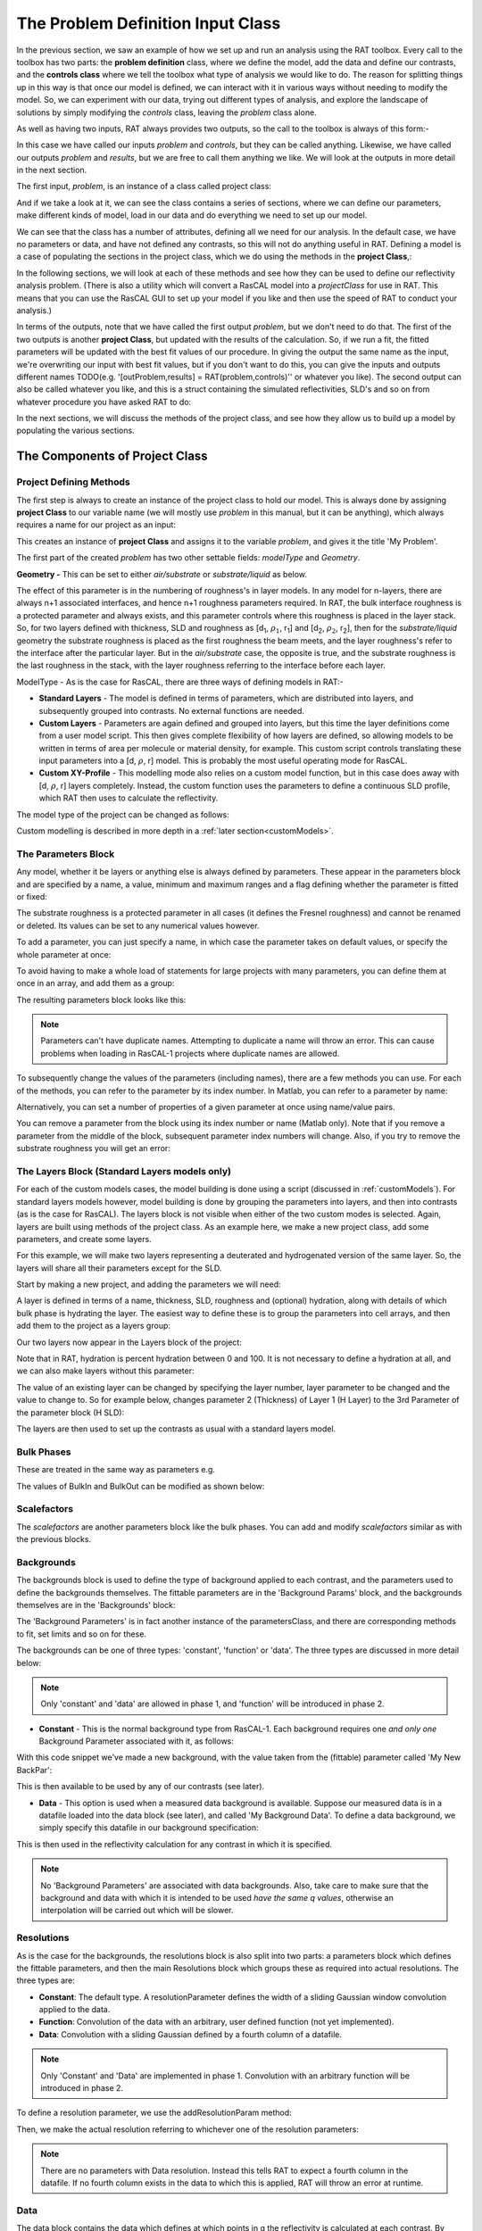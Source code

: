 .. _chapter2:

==================================
The Problem Definition Input Class
==================================
In the previous section, we saw an example of how we set up and run an analysis using the RAT toolbox. Every call to the toolbox has two parts: the **problem definition** class, where we define the model, add the data and define our contrasts, and the **controls class** where we
tell the toolbox what type of analysis we would like to do. The reason for splitting things up in this way is that once our model is defined, we can interact with it in various ways without needing to modify the model. So, we can experiment with our data, trying out different types of analysis, and explore the
landscape of solutions by simply modifying the *controls* class, leaving the *problem* class alone.

As well as having two inputs, RAT always provides two outputs, so the call to the toolbox is always of this form:-

.. tab-set-code::
    .. code-block:: Matlab

        [problem, results] = RAT(problem, controls)
    
    .. code-block:: Python

        problem, results = RAT.run(problem, controls)


In this case we have called our inputs *problem* and *controls*, but they can be called anything. Likewise, we have called our outputs *problem* and *results*, but we are free to call them anything we like. We will look at the outputs in more detail in the next section.

The first input, *problem*, is an instance of a class called project class:

.. tab-set-code::
    .. code-block:: Matlab

        >> problem = createProject(name='my project');
        >> class(problem)

        ans =
            'projectClass'
    
    .. code-block:: Python
        :force:

        >>> problem = RAT.Project(name='my project')
        >>> type(problem)

        <class 'RAT.project.Project'>

And if we take a look at it, we can see the class contains a series of sections, where we can define our parameters, make different kinds of model, load in our data and do everything we need to set up our model.

.. tab-set::
    :class: tab-label-hidden
    :sync-group: code

    .. tab-item:: Matlab
        :sync: Matlab

        .. output:: Matlab

            problem = createProject(name='my project');
            disp(problem)

    .. tab-item:: Python 
        :sync: Python
        
        .. output:: Python

            problem = RAT.Project(name='my project')
            print(problem)

We can see that the class has a number of attributes, defining all we need for our analysis. In the default case, we have no parameters or data, and have not defined any contrasts, so this will not do anything useful in RAT. 
Defining a model is a case of populating the sections in the project class, which we do using the methods in the **project Class**,:

In the following sections, we will look at each of these methods and see how they can be used to define our reflectivity analysis problem. (There is also a utility which will convert a RasCAL model into a *projectClass* for use in RAT.
This means that you can use the RasCAL GUI to set up your model if you like and then use the speed of RAT to conduct your analysis.)

In terms of the outputs, note that we have called the first output *problem*, but we don't need to do that. The first of the two outputs is another **project Class**, but updated with the results of the calculation.
So, if we run a fit, the fitted parameters will be updated with the best fit values of our procedure. In giving the output the same name as the input, we're overwriting our input with best fit values, but if you don't
want to do this, you can give the inputs and outputs different names TODO(e.g. '[outProblem,results] = RAT(problem,controls)'' or whatever you like). The second output can also be called whatever you like, and this is a struct
containing the simulated reflectivities, SLD's and so on from whatever procedure you have asked RAT to do:

.. tab-set::
    :class: tab-label-hidden
    :sync-group: code

    .. tab-item:: Matlab
        :sync: Matlab

        .. output:: Matlab

            controls = controlsClass;
            controls.display = 'off';
            [~, ~, results] = evalc('RAT(problem, controls);');
            disp(results)

    .. tab-item:: Python 
        :sync: Python

        .. output:: Python

            controls = RAT.Controls(display='off')
            p, results = RAT.run(problem, controls)
            print(results)

In the next sections, we will discuss the methods of the project class, and see how they allow us to build up a model by populating the various sections.

*******************************
The Components of Project Class
*******************************

Project Defining Methods
========================

The first step is always to create an instance of the project class to hold our model. This is always done by assigning **project Class** to our variable name (we will mostly use *problem* in this manual, but it can be anything), which always requires a name for our project as an input:

.. tab-set-code::
    .. code-block:: Matlab

        problem = createProject(name='My Problem');
    
    .. code-block:: Python
    
        problem = RAT.Project('my project')
    
This creates an instance of **project Class** and assigns it to the variable *problem*, and gives it the title 'My Problem'.

The first part of the created *problem* has two other settable fields: *modelType* and *Geometry*.

**Geometry -** This can be set to either *air/substrate* or *substrate/liquid* as below. 

.. tab-set-code::
    .. code-block:: Matlab

        problem.setGeometry('air/substrate');
        problem.setGeometry('substrate/liquid');
    
    .. code-block:: Python

        problem.geometry = 'air/substrate'
        problem.geometry = 'substrate/liquid'

The effect of this parameter is in the numbering of roughness's in layer models. In any model for n-layers,
there are always n+1 associated interfaces, and hence n+1 roughness parameters required. In RAT, the bulk interface roughness
is a protected parameter and always exists, and this parameter controls where this roughness is placed in the layer stack. So, for two layers defined with thickness,
SLD and roughness as [d\ :sub:`1`, :math:`\rho_\mathrm{1}`, r\ :sub:`1`] and [d\ :sub:`2`, :math:`\rho_\mathrm{2}`, r\ :sub:`2`], then for the *substrate/liquid* geometry
the substrate roughness is placed as the first roughness the beam meets, and the layer roughness's refer to the interface after the particular layer.
But in the *air/substrate* case, the opposite is true, and the substrate roughness is the last roughness in the stack, with the layer roughness referring to the interface before each layer.

ModelType - As is the case for RasCAL, there are three ways of defining models in RAT:-

* **Standard Layers** - The model is defined in terms of parameters, which are distributed into layers, and subsequently grouped into contrasts. No external functions are needed.
* **Custom Layers** - Parameters are again defined and grouped into layers, but this time the layer definitions come from a user model script. This then gives complete flexibility of how layers are defined, so allowing models to be written in terms of area per molecule or material density, for example. This custom script controls translating these input parameters into a [d, :math:`\rho`, r] model. This is probably the most useful operating mode for RasCAL.
* **Custom XY-Profile** - This modelling mode also relies on a custom model function, but in this case does away with [d, :math:`\rho`, r] layers completely. Instead, the custom function uses the parameters to define a continuous SLD profile, which RAT then uses to calculate the reflectivity.

The model type of the project can be changed as follows:

.. tab-set-code::
    .. code-block:: Matlab

        problem.setModelType('standard layers');
        problem.setModelType('custom layers');
        problem.setModelType('custom XY');
    
    .. code-block:: Python

        problem.model = 'standard layers'
        problem.model = 'custom layers'
        problem.model = 'custom XY'

Custom modelling is described in more depth in a :ref:`later section<customModels>`.

The Parameters Block
====================

Any model, whether it be layers or anything else is always defined by parameters. These appear in the parameters block and are specified by a name, a value, minimum and maximum ranges and a flag defining whether the parameter is fitted or fixed:


.. tab-set::
    :class: tab-label-hidden
    :sync-group: code

    .. tab-item:: Matlab
        :sync: Matlab

        .. output:: Matlab

            problem = createProject(name='My Problem');
            problem.parameters.displayTable()

    .. tab-item:: Python 
        :sync: Python
        
        .. output:: Python

            problem = RAT.Project(name='my project')
            print(problem.parameters)

The substrate roughness is a protected parameter in all cases (it defines the Fresnel roughness) and cannot be renamed or deleted. Its values can be set to any numerical values however.

To add a parameter, you can just specify a name, in which case the parameter takes on default values, or specify the whole parameter at once:

.. tab-set-code::
    .. code-block:: Matlab

        problem.addParameter('My new param', 1, 2, 3);
        problem.addParameter('My other new param',10,20,30,false);

    .. code-block:: Python

        problem.parameters.append(name='My new param', min=1, value=2, max=3)
        problem.parameters.append(name='My other new param', min=10, value=20, max=30, fit=False)

To avoid having to make a whole load of statements for large projects with many parameters, you can define them at once in an array, and add them as a group: 

.. tab-set-code::
    .. code-block:: Matlab

        pGroup = {{'Layer thick', 10, 20, 30, true};
                {'Layer SLD', 1e-6, 3e-6 5e-6, true};
                {'Layer rough', 5, 7, 10, true}};
            
        problem.addParameterGroup(pGroup)
    
    .. code-block:: Python
        
        pGroup = [RAT.models.Parameter(name='Layer thick', min=10, value=20, max=30, fit=True),
                  RAT.models.Parameter(name='Layer SLD', min=1e-6, value=3e-6, max=5e-6, fit=True),
                  RAT.models.Parameter(name='Layer rough', min=5, value=7, max=10, fit=True)] 
 
        problem.parameters.extend(pGroup)

The resulting parameters block looks like this:

.. tab-set::
    :class: tab-label-hidden
    :sync-group: code

    .. tab-item:: Matlab
        :sync: Matlab

        .. output:: Matlab

            problem.addParameter('My new param', 1, 2, 3);
            problem.addParameter('My other new param',10,20,30,false);
            pGroup = {{'Layer thick', 10, 20, 30, true};
                    {'Layer SLD', 1e-6, 3e-6 5e-6, true};
                    {'Layer rough', 5, 7, 10, true}};
                
            problem.addParameterGroup(pGroup);
            problem.parameters.displayTable()

    .. tab-item:: Python 
        :sync: Python
        
        .. output:: Python

            problem.parameters.append(name='My new param', min=1, value=2, max=3)
            problem.parameters.append(name='My other new param', min=10, value=20, max=30, fit=False)
            pGroup = [RAT.models.Parameter(name='Layer thick', min=10, value=20, max=30, fit=True),
                    RAT.models.Parameter(name='Layer SLD', min=1e-6, value=3e-6, max=5e-6, fit=True),
                    RAT.models.Parameter(name='Layer rough', min=5, value=7, max=10, fit=True)] 
    
            problem.parameters.extend(pGroup)
            print(problem.parameters)

.. note::
    Parameters can't have duplicate names. Attempting to duplicate a name will throw an error. This can cause problems when loading in RasCAL-1 projects
    where duplicate names are allowed.

To subsequently change the values of the parameters (including names), there are a few methods you can use. For each of the methods, you can refer to the parameter by its index number. In Matlab, you can refer to a parameter by name:

.. tab-set-code::
    .. code-block:: Matlab

        problem.setParameterName('My new param', 'My changed param');
        problem.setParameterLimits(2, 0.96, 3.62);
        problem.setParameterValue(4, 20.22);
        problem.setParameterFit('Layer rough', false);
    
    .. code-block:: Python

        problem.parameters[1].name = 'My changed param'
        problem.parameters[1].min = 0.96
        problem.parameters[1].max = 3.62
        problem.parameters[3].value = 20.22
        problem.parameters[5].fit = False

.. tab-set::
    :class: tab-label-hidden
    :sync-group: code

    .. tab-item:: Matlab
        :sync: Matlab

        .. output:: Matlab

            problem.setParameterName('My new param', 'My changed param');
            problem.setParameterLimits(2, 0.96, 3.62);
            problem.setParameterValue(4, 20.22);
            problem.setParameterFit('Layer rough', false);
            problem.parameters.displayTable()

    .. tab-item:: Python 
        :sync: Python
        
        .. output:: Python

            problem.parameters[1].name = 'My changed param'
            problem.parameters[1].min = 0.96
            problem.parameters[1].max = 3.62
            problem.parameters[3].value = 20.22
            problem.parameters[5].fit = False
            print(problem.parameters)

Alternatively, you can set a number of properties of a given parameter at once using name/value pairs.

.. tab-set-code::
    .. code-block:: Matlab

        problem.setParameter(4, 'name', 'thick', 'min', 5, 'max', 33, 'fit', false)
    
    .. code-block:: Python

        problem.parameters.set_fields(3, name='thick', min=15, max=33, fit=False)

.. tab-set::
    :class: tab-label-hidden
    :sync-group: code

    .. tab-item:: Matlab
        :sync: Matlab

        .. output:: Matlab

            problem.setParameter(4, 'name', 'thick', 'min', 5, 'max', 33, 'fit', false);
            problem.parameters.displayTable()

    .. tab-item:: Python 
        :sync: Python
        
        .. output:: Python

            problem.parameters.set_fields(3, name='thick', min=15, max=33, fit=False)
            print(problem.parameters)

You can remove a parameter from the block using its index number or name (Matlab only). Note that if you remove a parameter from the middle of the block, subsequent parameter index numbers will change. 
Also, if you try to remove the substrate roughness you will get an error:

.. tab-set-code::
    .. code-block:: Matlab

        problem.removeParameter(4);
    
    .. code-block:: Python

        del problem.parameters[3]


.. tab-set::
    :class: tab-label-hidden
    :sync-group: code

    .. tab-item:: Matlab
        :sync: Matlab

        .. output:: Matlab

            problem.removeParameter(4);
            problem.parameters.displayTable()

    .. tab-item:: Python 
        :sync: Python
        
        .. output:: Python

            del problem.parameters[3]
            print(problem.parameters)

.. tab-set-code::
    .. code-block:: Matlab

        problem.removeParameter(1);
    
    .. code-block:: Python

        del problem.parameters[0]


.. tab-set::
    :class: tab-label-hidden
    :sync-group: code

    .. tab-item:: Matlab
        :sync: Matlab

        .. output:: Matlab

            try
                problem.removeParameter(1);
            catch ERROR
                disp(getReport(ERROR))
            end

    .. tab-item:: Python 
        :sync: Python
        
        .. output:: Python

            try:
                del problem.parameters[0]
            except Exception as err:
                print(err)

.. _standardLayers:

The Layers Block (Standard Layers models only)
==============================================

For each of the custom models cases, the model building is done using a script (discussed in :ref:`customModels`). For standard layers models however, model building is done by grouping the parameters into layers, and then into contrasts (as is the case for RasCAL). The layers block is not visible when either of the two custom modes is selected. Again, layers are built using methods of the project class. As an example here, we make a new project class, add some parameters, and create some layers.

For this example, we will make two layers representing a deuterated and hydrogenated version of the same layer. So, the layers will share all their parameters except for the SLD.

Start by making a new project, and adding the parameters we will need:

.. tab-set-code::
    .. code-block:: Matlab

        problem = createProject(name='Layers Example');
    
        params = {{'Layer Thickness', 10, 20, 30, false};
                {'H SLD', -6e-6, -4e-6, -1e-6, false};
                {'D SLD', 5e-6, 7e-6, 9e-6, true};
                {'Layer rough', 3, 5, 7, true};
                {'Layer hydr', 0, 10, 20, true}};
            
        problem.addParameterGroup(params);
    
    .. code-block:: Python

        problem = RAT.Project(name='Layers Example')
        
        params = [RAT.models.Parameter(name='Layer Thickness', min=10, value=20, max=30, fit=False),
                  RAT.models.Parameter(name='H SLD', min=-6e-6, value=-4e-6, max=-1e-6, fit=False),
                  RAT.models.Parameter(name='D SLD', min=5e-6, value=7e-6, max=9e-6, fit=True),
                  RAT.models.Parameter(name='Layer rough', min=3, value=5, max=7, fit=True),
                  RAT.models.Parameter(name='Layer hydr', min=0, value=10, max=20, fit=True)] 
 
        problem.parameters.extend(params)

A layer is defined in terms of a name, thickness, SLD, roughness and (optional) hydration, along with details of which bulk phase is hydrating the layer. The easiest way to define these is to group the parameters into cell arrays, and then add them to the project as a layers group:

.. tab-set-code::
    .. code-block:: Matlab

        % Make the layers
        H_layer = {'H Layer','Layer Thickness','H SLD','Layer rough','Layer hydr','bulk out'};
        D_layer = {'D Layer','Layer Thickness','D SLD','Layer rough','Layer hydr','bulk out'};
        
        % Add them to the project - as a cell array{}
        problem.addLayerGroup({H_layer, D_layer});
    
    .. code-block:: Python

        problem.layers.append(name='H Layer', thickness='Layer Thickness', SLD='H SLD',
                              roughness='Layer rough', hydration='Layer hydr', hydrate_with='bulk out')
        problem.layers.append(name='D Layer', thickness='Layer Thickness', SLD='D SLD',
                              roughness='Layer rough', hydration='Layer hydr', hydrate_with='bulk out')


Our two layers now appear in the Layers block of the project:

.. tab-set::
    :class: tab-label-hidden
    :sync-group: code

    .. tab-item:: Matlab 
        :sync: Matlab

        .. output:: Matlab

            problem = createProject(name='Layers Example');
        
            params = {{'Layer Thickness', 10, 20, 30, false};
                    {'H SLD', -6e-6, -4e-6, -1e-6, false};
                    {'D SLD', 5e-6, 7e-6, 9e-6, true};
                    {'Layer rough', 3, 5, 7, true};
                    {'Layer hydr', 0, 10, 20, true}};
                
            problem.addParameterGroup(params);

            % Make the layers
            H_layer = {'H Layer','Layer Thickness','H SLD','Layer rough','Layer hydr','bulk out'};
            D_layer = {'D Layer','Layer Thickness','D SLD','Layer rough','Layer hydr','bulk out'};
            
            % Add them to the project - as a cell array{}
            problem.addLayerGroup({H_layer, D_layer});

            problem.layers.displayTable()

    .. tab-item:: Python 
        :sync: Python

        .. output:: Python

            problem = RAT.Project(name='Layers Example')
            params = [RAT.models.Parameter(name='Layer Thickness', min=10, value=20, max=30, fit=False),
                    RAT.models.Parameter(name='H SLD', min=-6e-6, value=-4e-6, max=-1e-6, fit=False),
                    RAT.models.Parameter(name='D SLD', min=5e-6, value=7e-6, max=9e-6, fit=True),
                    RAT.models.Parameter(name='Layer rough', min=3, value=5, max=7, fit=True),
                    RAT.models.Parameter(name='Layer hydr', min=0, value=10, max=20, fit=True)]
            problem.parameters.extend(params)

            problem.layers.append(name='H Layer', thickness='Layer Thickness', SLD='H SLD',
                                roughness='Layer rough', hydration='Layer hydr', hydrate_with='bulk out')
            problem.layers.append(name='D Layer', thickness='Layer Thickness', SLD='D SLD',
                                roughness='Layer rough', hydration='Layer hydr', hydrate_with='bulk out')

            print(problem.layers)

Note that in RAT, hydration is percent hydration between 0 and 100. It is not necessary to define a hydration at all, and we can also make layers without this parameter:

.. tab-set-code::
    .. code-block:: Matlab

        % Non hydrated layer
        Dry_Layer = {'Dry Layer', 'Layer Thickness', 'D SLD', 'Layer rough'};
        problem.addLayer(Dry_Layer);
    
    .. code-block:: Python

        problem.layers.append(name='Dry Layer', thickness='Layer Thickness', SLD='D SLD', roughness='Layer rough')

.. tab-set::
    :class: tab-label-hidden
    :sync-group: code

    .. tab-item:: Matlab
        :sync: Matlab

        .. output:: Matlab

            Dry_Layer = {'Dry Layer', 'Layer Thickness', 'D SLD', 'Layer rough'};
            problem.addLayer(Dry_Layer);
            problem.layers.displayTable()

    .. tab-item:: Python 
        :sync: Python

        .. output:: Python

            problem.layers.append(name='Dry Layer', thickness='Layer Thickness', SLD='D SLD', roughness='Layer rough')
            print(problem.layers)


The value of an existing layer can be changed by specifying the layer number, layer parameter to be changed and the value to change to. So for example below, 
changes parameter 2 (Thickness) of Layer 1 (H Layer) to the 3rd Parameter of the parameter block (H SLD):

.. tab-set-code::
    .. code-block:: Matlab

        problem.setLayerValue(1, 2, 3);
        
        % Alternative: setLayerValue allows the use of names so the following is the same as the line above

        problem.setLayerValue('H Layer', 'Thickness', 'H SLD');

    .. code-block:: Python

        problem.layers.set_fields(0, thickness='H SLD') 

.. tab-set::
    :class: tab-label-hidden
    :sync-group: code

    .. tab-item:: Matlab
        :sync: Matlab

        .. output:: Matlab

            problem.setLayerValue('H Layer', 'Thickness', 'H SLD');
            problem.layers.displayTable()

    .. tab-item:: Python 
        :sync: Python

        .. output:: Python

            problem.layers.set_fields(0, thickness='H SLD') 
            print(problem.layers)


The layers are then used to set up the contrasts as usual with a standard layers model.

Bulk Phases
===========

These are treated in the same way as parameters e.g.

.. tab-set-code::
    .. code-block:: Matlab

        problem.addBulkIn('Silicon', 2.0e-6, 2.07e-6, 2.1e-6, false);
        problem.addBulkOut('H2O', -0.6e-6, -0.56e-6, -0.5e-6, false);
    
    .. code-block:: Python
        
        problem.bulk_in.append(name='Silicon', min=2.0e-06, value=2.073e-06, max=2.1e-06, fit=False)
        problem.bulk_out.append(name='D2O', min=-0.6e-6, value=-0.56e-6, max=-0.5e-6, fit=False)

.. tab-set::
    :class: tab-label-hidden
    :sync-group: code

    .. tab-item:: Matlab
        :sync: Matlab

        .. output:: Matlab

            problem.addBulkIn('Silicon', 2.0e-6, 2.07e-6, 2.1e-6, false);
            problem.addBulkOut('H2O', -0.6e-6, -0.56e-6, -0.5e-6, false);
            problem.bulkIn.displayTable()
            problem.bulkOut.displayTable()

    .. tab-item:: Python 
        :sync: Python

        .. output:: Python

            problem.bulk_in.append(name='Silicon', min=2.0e-06, value=2.073e-06, max=2.1e-06, fit=False)
            problem.bulk_out.append(name='D2O', min=-0.6e-6, value=-0.56e-6, max=-0.5e-6, fit=False)
            print(problem.bulk_in)
            print(problem.bulk_out)

The values of BulkIn and BulkOut can be modified as shown below:

.. tab-set-code::
    .. code-block:: Matlab

        problem.setBulkOut(1, 'value', 5.9e-6, 'fit', true);
        
        % Similarly BulkIn can be changed
        % problem.setBulkIn('Silicon', 'value', 5.9e-6, 'fit', true);

    .. code-block:: Python

        problem.bulk_out.set_fields(0, value=5.9e-6, fit=True)
        
        # similarly bulk in can be changed
        # problem.bulk_in.set_fields(0, value=5.9e-6, fit=True)


Scalefactors
============
The *scalefactors* are another parameters block like the bulk phases. You can add and modify *scalefactors* similar as with the previous blocks.

.. tab-set-code::
    .. code-block:: Matlab

        problem.addScalefactor('New Scalefactor',0.9,1.0,1.1,true);
        problem.setScalefactor(1,'value',1.01);
    
    .. code-block:: Python

        problem.scalefactors.append(name='New Scalefactor', min=0.9, value=1.0, max=1.1, fit=True)
        problem.scalefactors.set_fields(0, value=1.01)

Backgrounds
===========
The backgrounds block is used to define the type of background applied to each contrast, and the parameters used to define the backgrounds themselves. The fittable parameters are in the
'Background Params' block, and the backgrounds themselves are in the 'Backgrounds' block:


.. tab-set::
    :class: tab-label-hidden
    :sync-group: code

    .. tab-item:: Matlab
        :sync: Matlab

        .. output:: Matlab

            problem.background.displayBackgroundsObject()

    .. tab-item:: Python 
        :sync: Python

        .. output:: Python
            
            print(problem.backgrounds)

The 'Background Parameters' is in fact another instance of the parametersClass, and there are corresponding methods to fit, set limits and so on for these.

The backgrounds can be one of three types: 'constant', 'function' or 'data'. The three types are discussed in more detail below:

.. note::
    Only 'constant' and 'data' are allowed in phase 1, and 'function' will be introduced in phase 2.

* **Constant** - This is the normal background type from RasCAL-1. Each background requires one *and only one* Background Parameter associated with it, as follows:

.. tab-set-code::
    .. code-block:: Matlab

        problem.addBackgroundParam('My New BackPar', 1e-8, 1e-7, 1e-6, true);
        problem.addBackground('My New Background','constant','My New BackPar');

    .. code-block:: Python

        problem.background_parameters.append(name='My New BackPar', min=1e-8, value=1e-7, max=1e-6, fit=True)
        problem.backgrounds.append(name='My New Background', type='constant', value_1='My New BackPar')


With this code snippet we've made a new background, with the value taken from the (fittable) parameter called 'My New BackPar':

.. tab-set::
    :class: tab-label-hidden
    :sync-group: code

    .. tab-item:: Matlab
        :sync: Matlab

        .. output:: Matlab

            problem.addBackgroundParam('My New BackPar', 1e-8, 1e-7, 1e-6, true);
            problem.addBackground('My New Background','constant','My New BackPar');
            problem.background.displayBackgroundsObject()

    .. tab-item:: Python 
        :sync: Python

        .. output:: Python

            problem.background_parameters.append(name='My New BackPar', min=1e-8, value=1e-7, max=1e-6, fit=True)
            problem.backgrounds.append(name='My New Background', type='constant', value_1='My New BackPar')
            print(problem.background_parameters)
            print(problem.backgrounds)


This is then available to be used by any of our contrasts (see later).

* **Data** - This option is used when a measured data background is available. Suppose our measured data is in a datafile loaded into the data block (see later), and called 'My Background Data'. To define a data background, we simply specify this datafile in our background specification:

.. tab-set-code::
    .. code-block:: Matlab

        problem.addBackground('Data Background 1', 'data', 'My Background Data')
    
    .. code-block:: Python

        problem.backgrounds.append(name='Data Background 1', type='data', value_1='My Background Data')

.. .. tab-set::
..     :class: tab-label-hidden
..     :sync-group: code

..     .. tab-item:: Matlab
..         :sync: Matlab

..         .. output:: Matlab

..              problem.addBackground('Data Background 1', 'data', 'My Background Data')
..              problem.background.displayBackgroundsObject()

..     .. tab-item:: Python 
..         :sync: Python

..         .. output:: Python

..              problem.backgrounds.append(name='Data Background 1', type='data', value_1='My Background Data')
..              print(problem.backgrounds)

This is then used in the reflectivity calculation for any contrast in which it is specified.

.. note::
    No 'Background Parameters' are associated with data backgrounds. Also, take care to make sure that the background and data with which it is intended to be used *have the same q values*, otherwise an interpolation will be carried out which will be slower.

Resolutions
===========
As is the case for the backgrounds, the resolutions block is also split into two parts: a parameters block which defines the fittable parameters, and then the main Resolutions block which groups these as required into actual resolutions.
The three types are:

*   **Constant**: The default type. A resolutionParameter defines the width of a sliding Gaussian window convolution applied to the data.
*   **Function**: Convolution of the data with an arbitrary, user defined function (not yet implemented).
*   **Data**: Convolution with a sliding Gaussian defined by a fourth column of a datafile.


.. note::
    Only 'Constant' and 'Data' are implemented in phase 1. Convolution with an arbitrary function will be introduced in phase 2.

To define a resolution parameter, we use the addResolutionParam method:

.. tab-set-code::
    .. code-block:: Matlab

        problem.addResolutionParam('My Resolution Param', 0.02, 0.05, 0.08, true)

    .. code-block:: Python

        problem.resolution_parameters.append(name='My Resolution Param', min=0.02, value=0.05, max=0.08, fit=True)


.. tab-set::
    :class: tab-label-hidden
    :sync-group: code

    .. tab-item:: Matlab
        :sync: Matlab

        .. output:: Matlab

            problem.resolution.displayResolutionsObject()

    .. tab-item:: Python 
        :sync: Python

        .. output:: Python

            print(problem.resolution_parameters)
            print(problem.resolutions)


Then, we make the actual resolution referring to whichever one of the resolution parameters:

.. tab-set-code::
    .. code-block:: Matlab

        problem.addResolution('My new resolution','constant','My Resolution Param')
        problem.addResolution('My Data Resolution','data')

    .. code-block:: Python
    
        problem.resolutions.append(name='My new resolution', type='constant', value_1='My Resolution Param')
        problem.resolutions.append(name='My Data Resolution', type='data')

.. tab-set::
    :class: tab-label-hidden
    :sync-group: code

    .. tab-item:: Matlab
        :sync: Matlab

        .. output:: Matlab

            problem.addResolutionParam('My Resolution Param', 0.02, 0.05, 0.08, true);
            problem.addResolution('My new resolution','constant','My Resolution Param');
            problem.addResolution('My Data Resolution','data');
            problem.resolution.displayResolutionsObject()

    .. tab-item:: Python 
        :sync: Python

        .. output:: Python

            problem.resolution_parameters.append(name='My Resolution Param', min=0.02, value=0.05, max=0.08, fit=True)
            problem.resolutions.append(name='My new resolution', type='constant', value_1='My Resolution Param')
            problem.resolutions.append(name='My Data Resolution', type='data')
            print(problem.resolutions)

.. note::
    There are no parameters with Data resolution. Instead this tells RAT to expect a fourth column in the datafile. If no fourth column exists in the data to which this is applied, RAT will throw an error at runtime.


Data
====
The data block contains the data which defines at which points in q the reflectivity is calculated at each contrast. By default, it initialises with a single 'Simulation' entry:

.. tab-set::
    :class: tab-label-hidden
    :sync-group: code

    .. tab-item:: Matlab
        :sync: Matlab

        .. output:: Matlab

            problem.data.displayTable()

    .. tab-item:: Python 
        :sync: Python

        .. output:: Python

            print(problem.data)


For each entry in the table there are four fields:

* **Name**: The name you choose to give the datafile (for reference in the contrasts block)
* **Data**: An array containing the data itself (empty for Simulation).
* **Data Range**: The min / max range of the data you wish to include in the fit. As is the case for RasCAL, you do not have to include all the data in the calculation of chi-squared. This range cannot lie outside the range of any data added to the second column.
* **Simulation Range**: The total range of the simulation to be calculated. This can lie outside the range of the data to allow for extrapolation, but must be >= the overall data range.

To add data, we first load it into Matlab, then create a new data entry containing it:

.. tab-set-code::
    .. code-block:: Matlab

        root = getappdata(0, 'root');
        myData = readmatrix(fullfile(root, '/examples/normalReflectivity/customXY/c_PLP0016596.dat'));
        problem.addData('My new datafile', myData)
    
    .. code-block:: Python

        import numpy as np
        myData = np.loadtxt('c_PLP0016596.dat', delimiter=",")
        problem.data.append(name='My new datafile', data=myData)

and out new dataset appears in the table:

.. tab-set::
    :class: tab-label-hidden
    :sync-group: code

    .. tab-item:: Matlab
        :sync: Matlab

        .. output:: Matlab

            root = getappdata(0, 'root');
            myData = readmatrix(fullfile(root, '/examples/normalReflectivity/customXY/c_PLP0016596.dat'));
            problem.addData('My new datafile', myData);
            problem.data.displayTable()

    .. tab-item:: Python 
        :sync: Python

        .. output:: Python

            from importlib.resources import files
            import numpy as np
            data_path =  files("RATapi.examples.data")
            myData = np.loadtxt(data_path / 'c_PLP0016596.dat', delimiter=',')
            problem.data.append(name='My new datafile', data=myData)
            print(problem.data)


Note that we did not specify data or simulation ranges, and so these default to the min / max values of the data added. To change these (or anything else about the data entry)
use the *'setData'* method. Also note that this data has a fourth column, and so can be used as a data resolution if you wish.

Putting it all together – defining contrasts
============================================

As is the case for RasCAL, once we have defined the various aspects of our project i.e. backgrounds, data and so on, we group these together into contrasts to make out fitting project. We can add a contrast using just its name, and edit it later, or we can specify which parts of our project we want to add to the contrast using name value pairs:

.. tab-set-code::
    .. code-block:: Matlab

        problem.addContrast('name', 'D-tail/H-Head/D2O',...
                            'background', 'Background D2O',...
                            'resolution', 'Resolution 1',...
                            'scalefactor', 'Scalefactor 1',...
                            'BulkOut', 'SLD D2O',...
                            'BulkIn', 'SLD Air',...
                            'data', 'D-tail / H-head / D2O');
        
    .. code-block:: Python

        problem.contrasts.append(name='D-tail/H-Head/D2O', background='Background D2O', resolution='Resolution 1', 
                                 scalefactor='Scalefactor 1', bulk_out='SLD D2O', bulk_in='SLD Air', data='D-tail / H-head / D2O')

The values which we add must refer to names within the other blocks of the project. So, if you try to add a *scalefactor* called 'scalefactor1' when this name doesn't exist in the *scalefactors* block, then an error will result.

Once we have added the contrasts, then we need to set the model, either by adding layers for a *standard layers* project, or a custom model file (we discuss these in :ref:`customModels`). 
In the case of layers, we give a list of layer names, in order from bulk in to bulk out. So for a monolayer for example, we would specify tails and then heads in as shown below:

.. tab-set-code::
    .. code-block:: Matlab

        problem.setContrastModel(1, {'Deuterated Tails','Hydrogenated heads'});
    
    .. code-block:: Python

        problem.contrasts.set_fields(0, model=['Deuterated Tails','Hydrogenated heads'])

The data can be either a datafile or the simulation object in the data block. Once we have defined our contrasts they appear in the *contrasts* block at the end of the project when it is displayed.

*****************************
The Monolayer Example In Full
*****************************
In the previous sections, we showed an example of a pre-loaded problem definition class, which we used to analyse data from two contrasts of a lipid monolayer. Now, rather than loading in a pre-defined version of this problem we can use our class methods to build this from scratch, and do the same analysis as we did there, but this time from a script.

To start, we first make an instance of the project class:

.. tab-set-code::
    .. code-block:: Matlab

        problem = createProject(name='DSPC monolayers');
    
    .. code-block:: Python

        import RATapi as RAT
        problem = RAT.Project(name='DSPC monolayers')

Then we need to define the parameters we need. We'll do this by making a parameters block, and adding these to project class:

.. tab-set-code::
    .. code-block:: Matlab

        % Define the parameters:
        Parameters = {
            %       Name                min     val     max      fit? 
            {'Tails Thickness',         10,     20,      30,     true};
            {'Heads Thickness',          3,     11,      16,     true};
            {'Tails Roughness',          2,     5,       9,      true};
            {'Heads Roughness',          2,     5,       9,      true};
            {'Deuterated Tails SLD',    4e-6,   6e-6,    2e-5,   true};
            {'Hydrogenated Tails SLD', -0.6e-6, -0.4e-6, 0,      true};
            {'Deuterated Heads SLD',    1e-6,   3e-6,    8e-6,   true};
            {'Hydrogenated Heads SLD',  0.1e-6, 1.4e-6,  3e-6,   true};
            {'Heads Hydration',         0,      0.3,     0.5,    true};
            };

        problem.addParameterGroup(Parameters);

    .. code-block:: Python
        
        parameters = [RAT.models.Parameter(name='Tails Thickness', min=10, value=20, max=30, fit=True),
                      RAT.models.Parameter(name='Heads Thickness', min=3, value=11, max=16, fit=True),
                      RAT.models.Parameter(name='Tails Roughness', min=2, value=5, max=9, fit=True),
                      RAT.models.Parameter(name='Heads Roughness', min=2, value=5, max=9, fit=True),
                      RAT.models.Parameter(name='Deuterated Tails SLD', min=4e-6, value=6e-6, max=2e-5, fit=True),
                      RAT.models.Parameter(name='Hydrogenated Tails SLD', min=-0.6e-6, value=-0.4e-6, max=0, fit=True),
                      RAT.models.Parameter(name='Deuterated Heads SLD', min=1e-6, value=3e-6, max=8e-6, fit=True),
                      RAT.models.Parameter(name='Hydrogenated Heads SLD', min=0.1e-6, value=1.4e-6, max=3e-6, fit=True),
                      RAT.models.Parameter(name='Heads Hydration', min=0, value=0.3, max=0.5, fit=True)] 
 
        problem.parameters.extend(parameters)

Next we need to group the parameters into our layers. We need four layers in all, representing deuterated and hydrogenated versions of the heads and tails:

.. tab-set-code::
    .. code-block:: Matlab

        H_Heads = {'Hydrogenated Heads',...
                'Heads Thickness',...
                'Hydrogenated Heads SLD',...
                'Heads Roughness',...
                'Heads Hydration',...
                'bulk out' };
                    
        D_Heads = {'Deuterated Heads',...
                'Heads Thickness',...
                'Deuterated Heads SLD',...
                'Heads Roughness',...
                'Heads Hydration',...
                'bulk out' };
                    
        D_Tails = {'Deuterated Tails',...
                'Tails Thickness',...
                'Deuterated Tails SLD',...
                'Tails Roughness'};

        H_Tails = {'Hydrogenated Tails',...
                'Tails Thickness',...
                'Hydrogenated Tails SLD',...
                'Tails Roughness'};
    
    .. code-block:: Python
        
        H_Heads = RAT.models.Layer(name='Hydrogenated Heads', thickness='Heads Thickness', 
                                   SLD='Hydrogenated Heads SLD', roughness='Heads Roughness', 
                                   hydration='Heads Hydration', hydrate_with='bulk out')
                    
        D_Heads = RAT.models.Layer(name='Deuterated Heads', thickness='Heads Thickness', 
                                   SLD='Deuterated Heads SLD', roughness='Heads Roughness',
                                   hydration='Heads Hydration', hydrate_with='bulk out')
                    
        D_Tails = RAT.models.Layer(name='Deuterated Tails', thickness='Tails Thickness',
                                   SLD='Deuterated Tails SLD', roughness='Tails Roughness')

        H_Tails = RAT.models.Layer(name='Hydrogenated Tails', thickness='Tails Thickness',
                                   SLD='Hydrogenated Tails SLD', roughness='Tails Roughness')
.. note:: 
    The headgroups are hydrated and so share a hydration parameter, whereas the tails are not. 

We now add our layers to the project:

.. tab-set-code::
    .. code-block:: Matlab

        problem.addLayerGroup({H_Heads; D_Heads; H_Tails; D_Tails});
    
    .. code-block:: Python

        problem.layers.extend([H_Heads, D_Heads, H_Tails, D_Tails])

We are using two different sub-phases: D2O and ACMW. We need a different constant background for each, so we need two bckground parameters. There is already one background parameter in the project as a default, so we rename this and add a second one:

.. tab-set-code::
    .. code-block:: Matlab

        problem.setBackgroundParamName(1, 'Backs Value ACMW'); % Use existing backsPar
        problem.setBackgroundParamValue(1, 5.5e-6);
        problem.addBackgroundParam('Backs Value D2O', 1e-8, 2.8e-6, 1e-5);
    
    .. code-block:: Python
        
        problem.background_parameters.set_fields(0, name='Backs Value ACMW')
        problem.background_parameters.set_fields(0, value=5.5e-6)
        problem.background_parameters.append(name='Backs Value D2O', min=1e-8, value=2.8e-6, max=1e-5)
       
Use these parameters to define two constant backgrounds, again using the existing default for one of them:

.. tab-set-code::
    .. code-block:: Matlab

        problem.addBackground('Background D2O', 'constant', 'Backs Value D2O');
        problem.setBackground(1, 'name', 'Background ACMW', 'value1', 'Backs Value ACMW');
    
    .. code-block:: Python

        problem.backgrounds.append(name='Background D2O', type='constant', value_1='Backs Value D2O')
        problem.backgrounds.set_fields(0, name='Background ACMW', value_1='Backs Value ACMW')

We need two sub-phases for our project. D2O is already in the project as a default, so we only need to add the bulk out for ACMW

.. tab-set-code::
    .. code-block:: Matlab

        problem.addBulkOut('SLD ACMW', -1e-6, 0.0, 1e-6, true);

    .. code-block:: Python

        problem.bulk_out.append(name='SLD ACMW', min=-0.6e-6, value=-0.56e-6, max=-0.3e-6, fit=True)

Now we need to add the data. We read in the two files into MATLAB, and put the data into the data block with appropriate names:

.. tab-set-code::
    .. code-block:: Matlab

        root = getappdata(0, 'root');
        dataPath = '/examples/miscellaneous/convertRasCAL1Project/';
        d13ACM = readmatrix(fullfile(root, dataPath, 'd13acmw20.dat'));
        d70d2O = readmatrix(fullfile(root, dataPath, 'd70d2o20.dat'));
        problem.addData('H-tail / D-head / ACMW', d13ACM);
        problem.addData('D-tail / H-head / D2O', d70d2O);
    
    .. code-block:: Python

        import numpy as np
        d13ACM = np.loadtxt('d13acmw20.dat', delimiter=",")
        d70d2O = np.loadtxt('d70d2o20.dat', delimiter=",")
        problem.data.append(name='H-tail / D-head / ACMW', data=d13ACM)
        problem.data.append(name='D-tail / H-head / D2O', data=d70d2O)

We have everything we need to now build our contrasts. We have two contrasts in all, and we build them using name / value pairs for all the different parts of the contrasts (i.e. selecting which background and bulk phases etc we need using the names we have given them.)

.. tab-set-code::
    .. code-block:: Matlab

        problem.addContrast('name', 'D-tail/H-Head/D2O',...
                            'background', 'Background D2O',...
                            'resolution', 'Resolution 1',...
                            'scalefactor', 'Scalefactor 1',...
                            'BulkOut', 'SLD D2O',...
                            'BulkIn', 'SLD Air',...
                            'data', 'D-tail / H-head / D2O'); 

        problem.addContrast('name', 'H-tail/D-Head/ACMW',...
                            'background', 'Background ACMW',...
                            'resolution', 'Resolution 1',...
                            'scalefactor', 'Scalefactor 1',...
                            'BulkOut', 'SLD ACMW',...
                            'BulkIn', 'SLD Air',...
                            'data', 'H-tail / D-head / ACMW');
    .. code-block:: Python

        problem.contrasts.append(name='D-tail/H-Head/D2O', background='Background D2O', resolution='Resolution 1', 
                                 scalefactor='Scalefactor 1', bulk_out='SLD D2O', bulk_in='SLD Air', data='D-tail / H-head / D2O')

        problem.contrasts.append(name='H-tail/D-Head/ACMW', background='Background ACMW', resolution='Resolution 1', 
                                 scalefactor='Scalefactor 1', bulk_out='SLD ACMW', bulk_in='SLD Air', data='D-tail / H-head / D2O')
    
To define the models for each contrast, we add the relevant layers as appropriate:

.. tab-set-code::
    .. code-block:: Matlab

        problem.setContrastModel(1, {'Deuterated Tails','Hydrogenated heads'});
        problem.setContrastModel(2, {'Hydrogenated Tails','Deuterated Heads'});
    
    .. code-block:: Python

        problem.contrasts.set_fields(0, model=['Deuterated Tails', 'Hydrogenated Heads'])
        problem.contrasts.set_fields(1, model=['Hydrogenated Tails', 'Deuterated Heads'])

We need to make sure that we are fitting the relevant backgrounds, scalefactors and bulk phase values:

.. tab-set-code::
    .. code-block:: Matlab

        problem.setBackgroundParam(1, 'fit', true);
        problem.setBackgroundParam(2, 'fit', true);
        problem.setScalefactor(1, 'fit', true);
        problem.setBulkOut(1, 'fit', true);

    .. code-block:: Python

        problem.background_parameters.set_fields(0, fit=True)
        problem.background_parameters.set_fields(1, fit=True)
        problem.scalefactors.set_fields(0, fit=True)
        problem.bulk_out.set_fields(0, fit=True)

Now have a look at our project, to make sure it all looks reasonable

.. tab-set-code::
    .. code-block:: Matlab

        disp(problem)

    .. code-block:: Python

        print(problem)

.. tab-set::
    :class: tab-label-hidden
    :sync-group: code

    .. tab-item:: Matlab
        :sync: Matlab

        .. output:: Matlab

            problem = load('source/tutorial/data/monolayerExample.mat');
            problem = problem.problem;
            disp(problem)

    .. tab-item:: Python 
        :sync: Python

        .. output:: Python

            # replace with a better project reading method when we have one...
            with open('source/tutorial/data/monolayer_example.py', "r") as f:
                script = f.read()
            locals = {}
            exec(script, None, locals)
            problem = locals['problem']
            print(problem)

Now we'll calculate this to check the agreement with the data. We need an instance of the controls class, with the procedure attribute set to *calculate* (the default):

.. tab-set-code::
    .. code-block:: Matlab

        controls = controlsClass();
        disp(controls)
    
    .. code-block:: Python

        controls = RAT.Controls();
        print(controls)

.. tab-set::
    :class: tab-label-hidden
    :sync-group: code

    .. tab-item:: Matlab
        :sync: Matlab

        .. output:: Matlab

            controls.display = 'iter';
            disp(controls)

    .. tab-item:: Python 
        :sync: Python
        
        .. output:: Python

            print(controls)

We then send all of this to RAT, and plot the output:

.. tab-set-code::
    .. code-block:: Matlab

        [problem,results] = RAT(problem,controls);
    
    .. code-block:: Python

        problem, results = RAT.run(problem, controls)

.. tab-set::
    :class: tab-label-hidden
    :sync-group: code

    .. tab-item:: Matlab
        :sync: Matlab

        .. output:: Matlab

            [problem,results] = RAT(problem,controls);

    .. tab-item:: Python 
        :sync: Python

        .. output:: Python

            problem, results = RAT.run(problem, controls)


.. tab-set-code::
    .. code-block:: Matlab

        figure(1); clf;
        plotRefSLD(problem, results)
    
    .. code-block:: Python

        

.. image:: ../images/userManual/chapter2/plot1.png
    :alt: Displays reflectivity and SLD plot

To do a fit, we change the *procedure* attribute of the controls class to **simplex**. We will also change the 'parallel' option to 'contrasts', so that each contrast gets its own calculation thread, 
and modify the output to only display the final result (rather than each iteration) and then run our fit and plot the results:

.. tab-set-code::
    .. code-block:: Matlab

        controls.procedure = 'simplex';
        controls.parallel = 'contrasts';
        controls.display = 'final';
        [problem, results] = RAT(problem, controls)
    
    .. code-block:: Python

        controls = RAT.Controls(procedure='simplex', parallel='contrasts', display='final')
        problem, results = RAT.run(problem, controls)

.. tab-set::
    :class: tab-label-hidden
    :sync-group: code

    .. tab-item:: Matlab
        :sync: Matlab

        .. output:: Matlab

            controls.procedure = 'simplex';
            controls.parallel = 'contrasts';
            controls.display = 'final';
            [problem,results] = RAT(problem,controls);

    .. tab-item:: Python 
        :sync: Python

        .. output:: Python

            controls = RAT.Controls(procedure='simplex', parallel='contrasts', display='final')
            problem, results = RAT.run(problem, controls)

.. tab-set-code::
    .. code-block:: Matlab

        disp(results)

    .. code-block:: Python

        print(results)

.. tab-set::
    :class: tab-label-hidden
    :sync-group: code

    .. tab-item:: Matlab
        :sync: Matlab

        .. output:: Matlab

            disp(results)

    .. tab-item:: Python 
        :sync: Python

        .. output:: Python

            print(results)

We can now plot the results of our fit:

.. tab-set-code::
    .. code-block:: Matlab

        figure; clf;
        plotRefSLD(out,results)
    
    .. code-block:: Python

        RAT.plotting.plot_ref_sld(problem, results)

.. image:: ../images/userManual/chapter2/plot2.png
    :alt: Displays reflectivity and SLD plot
